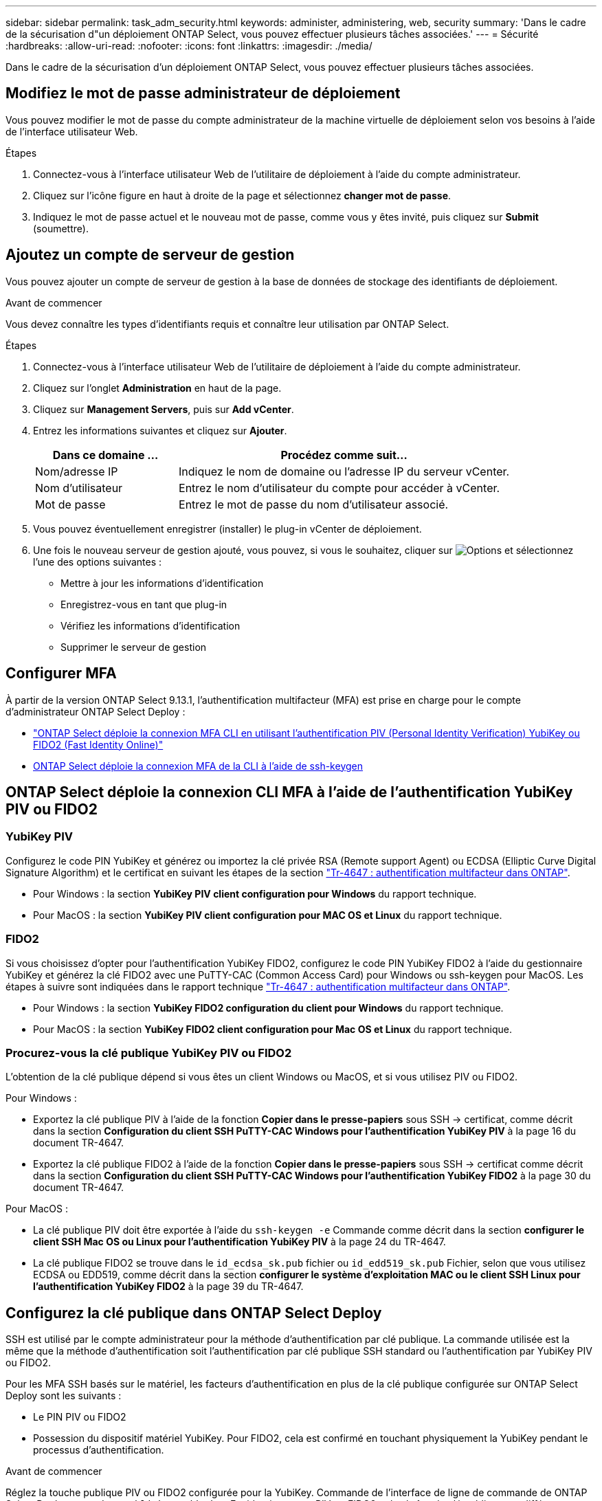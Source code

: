 ---
sidebar: sidebar 
permalink: task_adm_security.html 
keywords: administer, administering, web, security 
summary: 'Dans le cadre de la sécurisation d"un déploiement ONTAP Select, vous pouvez effectuer plusieurs tâches associées.' 
---
= Sécurité
:hardbreaks:
:allow-uri-read: 
:nofooter: 
:icons: font
:linkattrs: 
:imagesdir: ./media/


[role="lead"]
Dans le cadre de la sécurisation d'un déploiement ONTAP Select, vous pouvez effectuer plusieurs tâches associées.



== Modifiez le mot de passe administrateur de déploiement

Vous pouvez modifier le mot de passe du compte administrateur de la machine virtuelle de déploiement selon vos besoins à l'aide de l'interface utilisateur Web.

.Étapes
. Connectez-vous à l'interface utilisateur Web de l'utilitaire de déploiement à l'aide du compte administrateur.
. Cliquez sur l'icône figure en haut à droite de la page et sélectionnez *changer mot de passe*.
. Indiquez le mot de passe actuel et le nouveau mot de passe, comme vous y êtes invité, puis cliquez sur *Submit* (soumettre).




== Ajoutez un compte de serveur de gestion

Vous pouvez ajouter un compte de serveur de gestion à la base de données de stockage des identifiants de déploiement.

.Avant de commencer
Vous devez connaître les types d'identifiants requis et connaître leur utilisation par ONTAP Select.

.Étapes
. Connectez-vous à l'interface utilisateur Web de l'utilitaire de déploiement à l'aide du compte administrateur.
. Cliquez sur l'onglet *Administration* en haut de la page.
. Cliquez sur *Management Servers*, puis sur *Add vCenter*.
. Entrez les informations suivantes et cliquez sur *Ajouter*.
+
[cols="30,70"]
|===
| Dans ce domaine … | Procédez comme suit… 


| Nom/adresse IP | Indiquez le nom de domaine ou l'adresse IP du serveur vCenter. 


| Nom d'utilisateur | Entrez le nom d'utilisateur du compte pour accéder à vCenter. 


| Mot de passe | Entrez le mot de passe du nom d'utilisateur associé. 
|===
. Vous pouvez éventuellement enregistrer (installer) le plug-in vCenter de déploiement.
. Une fois le nouveau serveur de gestion ajouté, vous pouvez, si vous le souhaitez, cliquer sur image:icon_kebab.gif["Options"] et sélectionnez l'une des options suivantes :
+
** Mettre à jour les informations d'identification
** Enregistrez-vous en tant que plug-in
** Vérifiez les informations d'identification
** Supprimer le serveur de gestion






== Configurer MFA

À partir de la version ONTAP Select 9.13.1, l'authentification multifacteur (MFA) est prise en charge pour le compte d'administrateur ONTAP Select Deploy :

* link:task_adm_security.html#ontap-select-deploy-cli-mfa-login-using-yubikey-piv-or-fido2-authentication["ONTAP Select déploie la connexion MFA CLI en utilisant l'authentification PIV (Personal Identity Verification) YubiKey ou FIDO2 (Fast Identity Online)"]
* <<ONTAP Select déploie la connexion MFA de la CLI à l'aide de ssh-keygen>>




== ONTAP Select déploie la connexion CLI MFA à l'aide de l'authentification YubiKey PIV ou FIDO2



=== YubiKey PIV

Configurez le code PIN YubiKey et générez ou importez la clé privée RSA (Remote support Agent) ou ECDSA (Elliptic Curve Digital Signature Algorithm) et le certificat en suivant les étapes de la section link:https://docs.netapp.com/us-en/ontap-technical-reports/security.html#multifactor-authentication["Tr-4647 : authentification multifacteur dans ONTAP"^].

* Pour Windows : la section *YubiKey PIV client configuration pour Windows* du rapport technique.
* Pour MacOS : la section *YubiKey PIV client configuration pour MAC OS et Linux* du rapport technique.




=== FIDO2

Si vous choisissez d'opter pour l'authentification YubiKey FIDO2, configurez le code PIN YubiKey FIDO2 à l'aide du gestionnaire YubiKey et générez la clé FIDO2 avec une PuTTY-CAC (Common Access Card) pour Windows ou ssh-keygen pour MacOS. Les étapes à suivre sont indiquées dans le rapport technique link:https://docs.netapp.com/us-en/ontap-technical-reports/security.html#multifactor-authentication["Tr-4647 : authentification multifacteur dans ONTAP"^].

* Pour Windows : la section *YubiKey FIDO2 configuration du client pour Windows* du rapport technique.
* Pour MacOS : la section *YubiKey FIDO2 client configuration pour Mac OS et Linux* du rapport technique.




=== Procurez-vous la clé publique YubiKey PIV ou FIDO2

L'obtention de la clé publique dépend si vous êtes un client Windows ou MacOS, et si vous utilisez PIV ou FIDO2.

.Pour Windows :
* Exportez la clé publique PIV à l'aide de la fonction *Copier dans le presse-papiers* sous SSH → certificat, comme décrit dans la section *Configuration du client SSH PuTTY-CAC Windows pour l'authentification YubiKey PIV* à la page 16 du document TR-4647.
* Exportez la clé publique FIDO2 à l'aide de la fonction *Copier dans le presse-papiers* sous SSH → certificat comme décrit dans la section *Configuration du client SSH PuTTY-CAC Windows pour l'authentification YubiKey FIDO2* à la page 30 du document TR-4647.


.Pour MacOS :
* La clé publique PIV doit être exportée à l'aide du `ssh-keygen -e` Commande comme décrit dans la section *configurer le client SSH Mac OS ou Linux pour l'authentification YubiKey PIV* à la page 24 du TR-4647.
* La clé publique FIDO2 se trouve dans le `id_ecdsa_sk.pub` fichier ou `id_edd519_sk.pub` Fichier, selon que vous utilisez ECDSA ou EDD519, comme décrit dans la section *configurer le système d'exploitation MAC ou le client SSH Linux pour l'authentification YubiKey FIDO2* à la page 39 du TR-4647.




== Configurez la clé publique dans ONTAP Select Deploy

SSH est utilisé par le compte administrateur pour la méthode d'authentification par clé publique. La commande utilisée est la même que la méthode d'authentification soit l'authentification par clé publique SSH standard ou l'authentification par YubiKey PIV ou FIDO2.

Pour les MFA SSH basés sur le matériel, les facteurs d'authentification en plus de la clé publique configurée sur ONTAP Select Deploy sont les suivants :

* Le PIN PIV ou FIDO2
* Possession du dispositif matériel YubiKey. Pour FIDO2, cela est confirmé en touchant physiquement la YubiKey pendant le processus d'authentification.


.Avant de commencer
Réglez la touche publique PIV ou FIDO2 configurée pour la YubiKey. Commande de l'interface de ligne de commande de ONTAP Select Deploy `security publickey add -key` Est identique pour PIV ou FIDO2 et la chaîne de clé publique est différente.

La clé publique est obtenue auprès de :

* Fonction *Copier dans le presse-papiers* pour PuTTY-CAC pour PIV et FIDO2 (Windows)
* Exportation de la clé publique dans un format compatible SSH à l'aide du `ssh-keygen -e` Pour PIV
* Le fichier de clé publique situé dans `~/.ssh/id_***_sk.pub` Fichier pour FIDO2 (MacOS)


.Étapes
. Recherchez la clé générée dans le `.ssh/id_***.pub` fichier.
. Ajoutez la clé générée à ONTAP Select Deploy à l'aide de `security publickey add -key <key>` commande.
+
[listing]
----
(ONTAPdeploy) security publickey add -key "ssh-rsa <key> user@netapp.com"
----
. Activez l'authentification MFA avec le `security multifactor authentication enable` commande.
+
[listing]
----
(ONTAPdeploy) security multifactor authentication enable
MFA enabled Successfully
----




== Connectez-vous à ONTAP Select Deploy à l'aide de l'authentification YubiKey PIV via SSH

Vous pouvez vous connecter à ONTAP Select Deploy à l'aide de l'authentification YubiKey PIV via SSH.

.Étapes
. Une fois le jeton YubiKey, le client SSH et ONTAP Select Deploy configurés, vous pouvez utiliser l'authentification MFA YubiKey PIV sur SSH.
. Connectez-vous à ONTAP Select Deploy. Si vous utilisez le client SSH PuTTY-CAC de Windows, une boîte de dialogue vous invite à saisir votre code PIN YubiKey.
. Connectez-vous à partir de votre appareil avec la clé YubiKey connectée.


.Exemple de sortie
[listing]
----
login as: admin
Authenticating with public key "<public_key>"
Further authentication required
<admin>'s password:

NetApp ONTAP Select Deploy Utility.
Copyright (C) NetApp Inc.
All rights reserved.

Version: NetApp Release 9.13.1 Build:6811765 08-17-2023 03:08:09

(ONTAPdeploy)
----


== ONTAP Select déploie la connexion MFA de la CLI à l'aide de ssh-keygen

Le `ssh-keygen` Command est un outil permettant de créer de nouvelles paires de clés d'authentification pour SSH. Les paires de clés sont utilisées pour l'automatisation des connexions, l'authentification unique et l'authentification des hôtes.

Le `ssh-keygen` la commande prend en charge plusieurs algorithmes de clé publique pour les clés d'authentification.

* L'algorithme est sélectionné avec le `-t` option
* La taille de la clé est sélectionnée avec le `-b` option


.Exemple de sortie
[listing]
----
ssh-keygen -t ecdsa -b 521
ssh-keygen -t ed25519
ssh-keygen -t ecdsa
----
.Étapes
. Recherchez la clé générée dans le `.ssh/id_***.pub` fichier.
. Ajoutez la clé générée à ONTAP Select Deploy à l'aide de `security publickey add -key <key>` commande.
+
[listing]
----
(ONTAPdeploy) security publickey add -key "ssh-rsa <key> user@netapp.com"
----
. Activez l'authentification MFA avec le `security multifactor authentication enable` commande.
+
[listing]
----
(ONTAPdeploy) security multifactor authentication enable
MFA enabled Successfully
----
. Connectez-vous au système ONTAP Select Deploy après avoir activé l'authentification multifacteur. Vous devriez recevoir une sortie similaire à l'exemple suivant.
+
[listing]
----
[<user ID> ~]$ ssh <admin>
Authenticated with partial success.
<admin>'s password:

NetApp ONTAP Select Deploy Utility.
Copyright (C) NetApp Inc.
All rights reserved.

Version: NetApp Release 9.13.1 Build:6811765 08-17-2023 03:08:09

(ONTAPdeploy)
----




=== Migration de MFA vers l'authentification à un seul facteur

L'authentification multifacteur peut être désactivée pour le compte administrateur de déploiement à l'aide des méthodes suivantes :

* Si vous pouvez vous connecter à la CLI de déploiement en tant qu'administrateur à l'aide de SSH (Secure Shell), désactivez MFA en exécutant le `security multifactor authentication disable` Dans l'interface de ligne de commande de déploiement.
+
[listing]
----
(ONTAPdeploy) security multifactor authentication disable
MFA disabled Successfully
----
* Si vous ne pouvez pas vous connecter à l'interface de ligne de commande de déploiement en tant qu'administrateur à l'aide de SSH :
+
.. Connectez-vous à la console vidéo de déploiement de machine virtuelle (VM) via vCenter ou vSphere.
.. Connectez-vous à l'interface de ligne de commande de déploiement à l'aide du compte d'administrateur.
.. Exécutez le `security multifactor authentication disable` commande.
+
[listing]
----
Debian GNU/Linux 11 <user ID> tty1

<hostname> login: admin
Password:

NetApp ONTAP Select Deploy Utility.
Copyright (C) NetApp Inc.
All rights reserved.

Version: NetApp Release 9.13.1 Build:6811765 08-17-2023 03:08:09

(ONTAPdeploy) security multifactor authentication disable
MFA disabled successfully

(ONTAPdeploy)
----


* L'administrateur peut supprimer la clé publique avec :
`security publickey delete -key`

